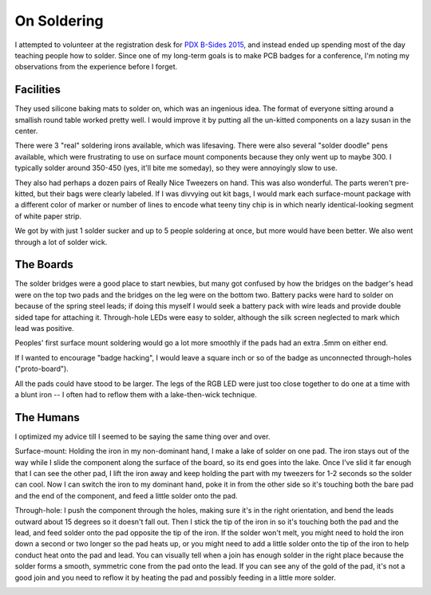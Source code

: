 On Soldering
============

I attempted to volunteer at the registration desk for `PDX B-Sides 2015`_, and 
instead ended up spending most of the day teaching people how to solder. Since
one of my long-term goals is to make PCB badges for a conference, I'm noting
my observations from the experience before I forget. 

Facilities
----------

They used silicone baking mats to solder on, which was an ingenious idea. The
format of everyone sitting around a smallish round table worked pretty well. I
would improve it by putting all the un-kitted components on a lazy susan in
the center. 

There were 3 "real" soldering irons available, which was lifesaving. There
were also several "solder doodle" pens available, which were frustrating to
use on surface mount components because they only went up to maybe 300. I
typically solder around 350-450 (yes, it'll bite me someday), so they were
annoyingly slow to use. 

They also had perhaps a dozen pairs of Really Nice Tweezers on hand. This was
also wonderful. The parts weren't pre-kitted, but their bags were clearly
labeled. If I was divvying out kit bags, I would mark each surface-mount
package with a different color of marker or number of lines to encode what
teeny tiny chip is in which nearly identical-looking segment of white paper
strip. 

We got by with just 1 solder sucker and up to 5 people soldering at once, but
more would have been better. We also went through a lot of solder wick.

The Boards
----------

The solder bridges were a good place to start newbies, but many got confused
by how the bridges on the badger's head were on the top two pads and the
bridges on the leg were on the bottom two. Battery packs were hard to solder
on because of the spring steel leads; if doing this myself I would seek a
battery pack with wire leads and provide double sided tape for attaching it.
Through-hole LEDs were easy to solder, although the silk screen neglected to
mark which lead was positive. 

Peoples' first surface mount soldering would go a lot more smoothly if the
pads had an extra .5mm on either end. 

If I wanted to encourage "badge hacking", I would leave a square inch or so of
the badge as unconnected through-holes ("proto-board"). 

All the pads could have stood to be larger. The legs of the RGB LED were just
too close together to do one at a time with a blunt iron -- I often had to
reflow them with a lake-then-wick technique. 

The Humans
----------

I optimized my advice till I seemed to be saying the same thing over and over. 

Surface-mount: Holding the iron in my non-dominant hand, I make a lake of
solder on one pad. The iron stays out of the way while I slide the component
along the surface of the board, so its end goes into the lake. Once I've slid
it far enough that I can see the other pad, I lift the iron away and keep
holding the part with my tweezers for 1-2 seconds so the solder can cool. Now
I can switch the iron to my dominant hand, poke it in from the other side so
it's touching both the bare pad and the end of the component, and feed a
little solder onto the pad. 

Through-hole: I push the component through the holes, making sure it's in the
right orientation, and bend the leads outward about 15 degrees so it doesn't
fall out. Then I stick the tip of the iron in so it's touching both the pad
and the lead, and feed solder onto the pad opposite the tip of the iron. If
the solder won't melt, you might need to hold the iron down a second or two
longer so the pad heats up, or you might need to add a little solder onto the
tip of the iron to help conduct heat onto the pad and lead. You can visually
tell when a join has enough solder in the right place because the solder forms
a smooth, symmetric cone from the pad onto the lead. If you can see any of the
gold of the pad, it's not a good join and you need to reflow it by heating the
pad and possibly feeding in a little more solder. 

.. _PDX B-Sides 2015: 

.. author:: default
.. categories:: none
.. tags:: none
.. comments::

